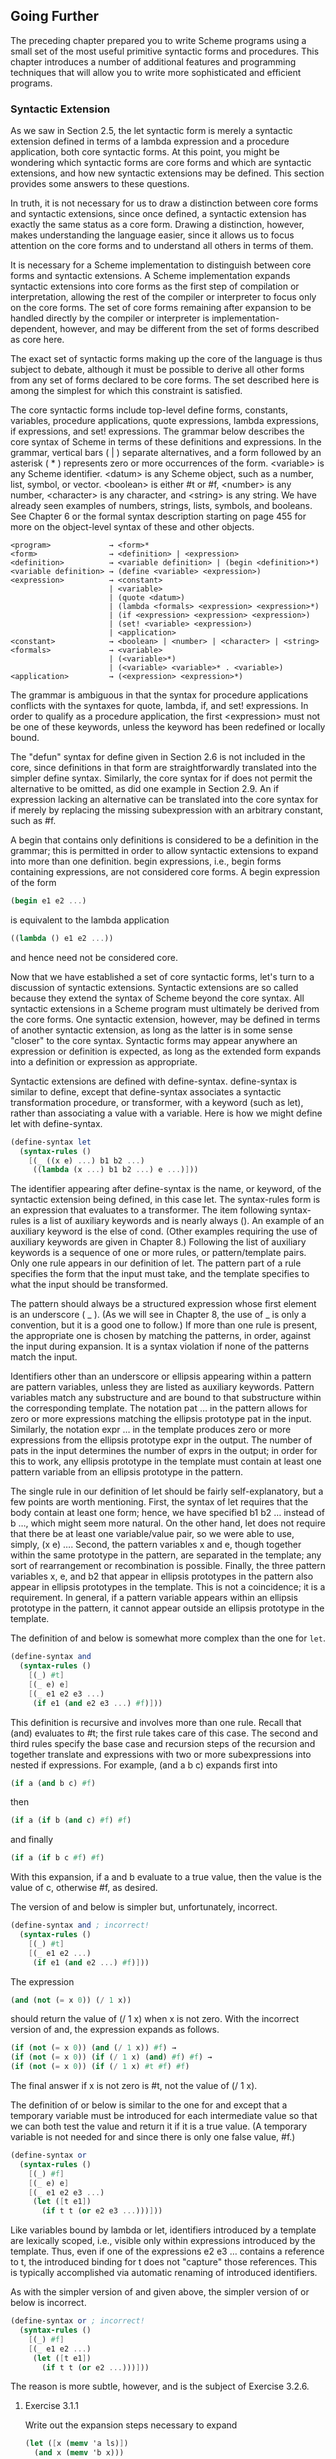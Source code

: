 ** Going Further
   The preceding chapter prepared you to write Scheme programs using a small set of the most useful primitive syntactic
   forms and procedures. This chapter introduces a number of additional features and programming techniques that will
   allow you to write more sophisticated and efficient programs.

*** Syntactic Extension
    As we saw in Section 2.5, the let syntactic form is merely a syntactic extension defined in terms of a lambda
    expression and a procedure application, both core syntactic forms. At this point, you might be wondering which
    syntactic forms are core forms and which are syntactic extensions, and how new syntactic extensions may be
    defined. This section provides some answers to these questions.

    In truth, it is not necessary for us to draw a distinction between core forms and syntactic extensions, since once
    defined, a syntactic extension has exactly the same status as a core form. Drawing a distinction, however, makes
    understanding the language easier, since it allows us to focus attention on the core forms and to understand all
    others in terms of them.

    It is necessary for a Scheme implementation to distinguish between core forms and syntactic extensions. A Scheme
    implementation expands syntactic extensions into core forms as the first step of compilation or interpretation,
    allowing the rest of the compiler or interpreter to focus only on the core forms. The set of core forms remaining
    after expansion to be handled directly by the compiler or interpreter is implementation-dependent, however, and may
    be different from the set of forms described as core here.

    The exact set of syntactic forms making up the core of the language is thus subject to debate, although it must be
    possible to derive all other forms from any set of forms declared to be core forms. The set described here is among
    the simplest for which this constraint is satisfied.

    The core syntactic forms include top-level define forms, constants, variables, procedure applications, quote
    expressions, lambda expressions, if expressions, and set! expressions. The grammar below describes the core syntax of
    Scheme in terms of these definitions and expressions. In the grammar, vertical bars ( | ) separate alternatives, and a
    form followed by an asterisk ( * ) represents zero or more occurrences of the form. <variable> is any Scheme
    identifier. <datum> is any Scheme object, such as a number, list, symbol, or vector. <boolean> is either #t or #f,
    <number> is any number, <character> is any character, and <string> is any string. We have already seen examples of
    numbers, strings, lists, symbols, and booleans. See Chapter 6 or the formal syntax description starting on page 455 for
    more on the object-level syntax of these and other objects.

 #+BEGIN_EXAMPLE
    <program>             → <form>*
    <form>                → <definition> | <expression>
    <definition>          → <variable definition> | (begin <definition>*)
    <variable definition> → (define <variable> <expression>)
    <expression>          → <constant>
                          | <variable>
                          | (quote <datum>)
                          | (lambda <formals> <expression> <expression>*)
                          | (if <expression> <expression> <expression>)
                          | (set! <variable> <expression>)
                          | <application>
    <constant>            → <boolean> | <number> | <character> | <string>
    <formals>             → <variable>
                          | (<variable>*)
                          | (<variable> <variable>* . <variable>)
    <application>         → (<expression> <expression>*)
 #+END_EXAMPLE

    The grammar is ambiguous in that the syntax for procedure applications conflicts with the syntaxes for quote, lambda,
    if, and set! expressions. In order to qualify as a procedure application, the first <expression> must not be one of
    these keywords, unless the keyword has been redefined or locally bound.

    The "defun" syntax for define given in Section 2.6 is not included in the core, since definitions in that form are
    straightforwardly translated into the simpler define syntax. Similarly, the core syntax for if does not permit the
    alternative to be omitted, as did one example in Section 2.9. An if expression lacking an alternative can be
    translated into the core syntax for if merely by replacing the missing subexpression with an arbitrary constant, such
    as #f.

    A begin that contains only definitions is considered to be a definition in the grammar; this is permitted in order to
    allow syntactic extensions to expand into more than one definition. begin expressions, i.e., begin forms containing
    expressions, are not considered core forms. A begin expression of the form

 #+begin_src scheme
    (begin e1 e2 ...)
 #+end_src

    is equivalent to the lambda application

 #+begin_src scheme
    ((lambda () e1 e2 ...))
 #+end_src

    and hence need not be considered core.

    Now that we have established a set of core syntactic forms, let's turn to a discussion of syntactic
    extensions. Syntactic extensions are so called because they extend the syntax of Scheme beyond the core syntax. All
    syntactic extensions in a Scheme program must ultimately be derived from the core forms. One syntactic extension,
    however, may be defined in terms of another syntactic extension, as long as the latter is in some sense "closer" to
    the core syntax. Syntactic forms may appear anywhere an expression or definition is expected, as long as the extended
    form expands into a definition or expression as appropriate.

    Syntactic extensions are defined with define-syntax. define-syntax is similar to define, except that define-syntax
    associates a syntactic transformation procedure, or transformer, with a keyword (such as let), rather than
    associating a value with a variable. Here is how we might define let with define-syntax.

 #+begin_src scheme
    (define-syntax let
      (syntax-rules ()
        [(_ ((x e) ...) b1 b2 ...)
         ((lambda (x ...) b1 b2 ...) e ...)]))
 #+end_src

    The identifier appearing after define-syntax is the name, or keyword, of the syntactic extension being defined, in
    this case let. The syntax-rules form is an expression that evaluates to a transformer. The item following
    syntax-rules is a list of auxiliary keywords and is nearly always (). An example of an auxiliary keyword is the else
    of cond. (Other examples requiring the use of auxiliary keywords are given in Chapter 8.) Following the list of
    auxiliary keywords is a sequence of one or more rules, or pattern/template pairs. Only one rule appears in our
    definition of let. The pattern part of a rule specifies the form that the input must take, and the template specifies
    to what the input should be transformed.

    The pattern should always be a structured expression whose first element is an underscore ( _ ). (As we will see in
    Chapter 8, the use of _ is only a convention, but it is a good one to follow.) If more than one rule is present, the
    appropriate one is chosen by matching the patterns, in order, against the input during expansion. It is a syntax
    violation if none of the patterns match the input.

    Identifiers other than an underscore or ellipsis appearing within a pattern are pattern variables, unless they are
    listed as auxiliary keywords. Pattern variables match any substructure and are bound to that substructure within the
    corresponding template. The notation pat ... in the pattern allows for zero or more expressions matching the ellipsis
    prototype pat in the input. Similarly, the notation expr ... in the template produces zero or more expressions from
    the ellipsis prototype expr in the output. The number of pats in the input determines the number of exprs in the
    output; in order for this to work, any ellipsis prototype in the template must contain at least one pattern variable
    from an ellipsis prototype in the pattern.

    The single rule in our definition of let should be fairly self-explanatory, but a few points are worth
    mentioning. First, the syntax of let requires that the body contain at least one form; hence, we have specified b1 b2
    ... instead of b ..., which might seem more natural. On the other hand, let does not require that there be at least
    one variable/value pair, so we were able to use, simply, (x e) .... Second, the pattern variables x and e, though
    together within the same prototype in the pattern, are separated in the template; any sort of rearrangement or
    recombination is possible. Finally, the three pattern variables x, e, and b2 that appear in ellipsis prototypes in
    the pattern also appear in ellipsis prototypes in the template. This is not a coincidence; it is a requirement. In
    general, if a pattern variable appears within an ellipsis prototype in the pattern, it cannot appear outside an
    ellipsis prototype in the template.

    The definition of and below is somewhat more complex than the one for ~let~.

 #+begin_src scheme
    (define-syntax and
      (syntax-rules ()
        [(_) #t]
        [(_ e) e]
        [(_ e1 e2 e3 ...)
         (if e1 (and e2 e3 ...) #f)]))
 #+end_src

    This definition is recursive and involves more than one rule. Recall that (and) evaluates to #t; the first rule takes
    care of this case. The second and third rules specify the base case and recursion steps of the recursion and together
    translate and expressions with two or more subexpressions into nested if expressions. For example, (and a b c)
    expands first into

 #+begin_src scheme
    (if a (and b c) #f)
 #+end_src

    then

 #+begin_src scheme
    (if a (if b (and c) #f) #f)
 #+end_src

    and finally

 #+begin_src scheme
    (if a (if b c #f) #f)
 #+end_src

    With this expansion, if a and b evaluate to a true value, then the value is the value of c, otherwise #f, as desired.

    The version of and below is simpler but, unfortunately, incorrect.

 #+begin_src scheme
    (define-syntax and ; incorrect!
      (syntax-rules ()
        [(_) #t]
        [(_ e1 e2 ...)
         (if e1 (and e2 ...) #f)]))
 #+end_src

    The expression

 #+begin_src scheme
    (and (not (= x 0)) (/ 1 x))
 #+end_src

    should return the value of (/ 1 x) when x is not zero. With the incorrect version of and, the expression expands as
    follows.

 #+begin_src scheme
    (if (not (= x 0)) (and (/ 1 x)) #f) →
    (if (not (= x 0)) (if (/ 1 x) (and) #f) #f) →
    (if (not (= x 0)) (if (/ 1 x) #t #f) #f)
 #+end_src

    The final answer if x is not zero is #t, not the value of (/ 1 x).

    The definition of or below is similar to the one for and except that a temporary variable must be introduced for each
    intermediate value so that we can both test the value and return it if it is a true value. (A temporary variable is not
    needed for and since there is only one false value, #f.)

 #+begin_src scheme
    (define-syntax or
      (syntax-rules ()
        [(_) #f]
        [(_ e) e]
        [(_ e1 e2 e3 ...)
         (let ([t e1])
           (if t t (or e2 e3 ...)))]))
 #+end_src

    Like variables bound by lambda or let, identifiers introduced by a template are lexically scoped, i.e., visible only
    within expressions introduced by the template. Thus, even if one of the expressions e2 e3 ... contains a reference to
    t, the introduced binding for t does not "capture" those references. This is typically accomplished via automatic
    renaming of introduced identifiers.

    As with the simpler version of and given above, the simpler version of or below is incorrect.

 #+begin_src scheme
    (define-syntax or ; incorrect!
      (syntax-rules ()
        [(_) #f]
        [(_ e1 e2 ...)
         (let ([t e1])
           (if t t (or e2 ...)))]))
 #+end_src

    The reason is more subtle, however, and is the subject of Exercise 3.2.6.

**** Exercise 3.1.1

     Write out the expansion steps necessary to expand

 #+begin_src scheme
     (let ([x (memv 'a ls)])
       (and x (memv 'b x)))
 #+end_src

    into core forms.

**** Exercise 3.1.2

     Write out the expansion steps necessary to expand

 #+begin_src scheme
     (or (memv x '(a b c)) (list x))
 #+end_src

     into core forms.

**** Exercise 3.1.3

     ~let*~ is similar to let but evaluates its bindings in sequence. Each of the right-hand-side expressions is within
     the scope of the earlier bindings.

 #+begin_src scheme
     (let* ([a 5] [b (+ a a)] [c (+ a b)])
       (list a b c)) → (5 10 15)
 #+end_src

     ~let*~ can be implemented as nested let expressions. For example, the ~let*~ expression above is equivalent to the
     nested let expressions below.

 #+begin_src scheme
     (let ([a 5])
       (let ([b (+ a a)])
         (let ([c (+ a b)])
           (list a b c)))) → (5 10 15)
 #+end_src

     Define ~let*~ with define-syntax.

**** Exercise 3.1.4

     As we saw in Section 2.9, it is legal to omit the third, or alternative, subexpression of an if expression. Doing
     so, however, often leads to confusion. Scheme provides two syntactic forms, when and unless, that may be used in
     place of such "one-armed" if expressions.

 #+begin_src scheme
     (when test expr1 expr2 ...)
     (unless test expr1 expr2 ...)
 #+end_src

     With both forms, test is evaluated first. For when, if test evaluates to true, the remaining forms are evaluated in
     sequence as if enclosed in an implicit begin expression. If test evaluates to false, the remaining forms are not
     evaluated, and the result is unspecified. unless is similar except that the remaining forms are evaluated only if
     test evaluates to false.

 #+begin_src scheme
     (let ([x 3])
       (unless (= x 0) (set! x (+ x 1)))
       (when (= x 4) (set! x (* x 2)))
       x) → 8
 #+end_src

     Define when as a syntactic extension in terms of if and begin, and define unless in terms of when.

*** More Recursion
    In Section 2.8, we saw how to define recursive procedures using top-level definitions. Before that, we saw how to
    create local bindings for procedures using let. It is natural to wonder whether a let-bound procedure can be
    recursive. The answer is no, at least not in a straightforward way. If you try to evaluate the expression

 #+begin_src scheme
    (let ([sum (lambda (ls)
                 (if (null? ls)
                     0
                     (+ (car ls) (sum (cdr ls)))))])
      (sum '(1 2 3 4 5)))
 #+end_src

    it will probably raise an exception with a message to the effect that sum is undefined. This is because the variable
    sum is visible only within the body of the let expression and not within the lambda expression whose value is bound
    to sum. We can get around this problem by passing the procedure sum to itself as follows.

 #+begin_src scheme
    (let ([sum (lambda (sum ls)
                 (if (null? ls)
                     0
                     (+ (car ls) (sum sum (cdr ls)))))])
      (sum sum '(1 2 3 4 5))) → 15
 #+end_src

    This works and is a clever solution, but there is an easier way, using letrec. Like let, the letrec syntactic form
    includes a set of variable-value pairs, along with a sequence of expressions referred to as the body of the letrec.

 #+begin_src scheme
    (letrec ((var expr) ...) body1 body2 ...)
 #+end_src

    Unlike let, the variables var ... are visible not only within the body of the letrec but also within expr .... Thus,
    we can rewrite the expression above as follows.

 #+begin_src scheme
    (letrec ([sum (lambda (ls)
                    (if (null? ls)
                        0
                        (+ (car ls) (sum (cdr ls)))))])
      (sum '(1 2 3 4 5))) → 15
 #+end_src

    Using ~letrec~, we can also define mutually recursive procedures, such as the procedures ~even?~ and ~odd?~ that were
    the subject of Exercise 2.8.6.

 #+begin_src scheme
    (letrec ([even?
              (lambda (x)
                (or (= x 0)
                    (odd? (- x 1))))]
             [odd?
              (lambda (x)
                (and (not (= x 0))
                     (even? (- x 1))))])
      (list (even? 20) (odd? 20))) → (#t #f)
 #+end_src

    In a letrec expression, expr ... are most often lambda expressions, though this need not be the case. One restriction
    on the expressions must be obeyed, however. It must be possible to evaluate each expr without evaluating any of the
    variables var .... This restriction is always satisfied if the expressions are all lambda expressions, since even
    though the variables may appear within the lambda expressions, they cannot be evaluated until the resulting
    procedures are invoked in the body of the letrec. The following letrec expression obeys this restriction.

 #+begin_src scheme
    (letrec ([f (lambda () (+ x 2))]
             [x 1])
      (f)) → 3
 #+end_src

    while the following does not.

 #+begin_src scheme
    (letrec ([y (+ x 2)]
             [x 1])
      y)
 #+end_src

    In this case, an exception is raised indicating that x is not defined where it is referenced.

    We can use letrec to hide the definitions of "help" procedures so that they do not clutter the top-level
    namespace. This is demonstrated by the definition of list? below, which follows the "hare and tortoise" algorithm
    outlined in Exercise 2.9.8.

 #+begin_src scheme
    (define list?
      (lambda (x)
        (letrec ([race
                  (lambda (h t)
                    (if (pair? h)
                        (let ([h (cdr h)])
                          (if (pair? h)
                              (and (not (eq? h t))
                                   (race (cdr h) (cdr t)))
                              (null? h)))
                        (null? h)))])
          (race x x))))
 #+end_src

    When a recursive procedure is called in only one place outside the procedure, as in the example above, it is often
    clearer to use a named let expression. Named let expressions take the following form.

 #+begin_src scheme
    (let name ((var expr) ...)
      body1 body2 ...)
 #+end_src

    Named let is similar to unnamed let in that it binds the variables var ... to the values of expr ... within the body
    body1 body2 .... As with unnamed let, the variables are visible only within the body and not within expr .... In
    addition, the variable name is bound within the body to a procedure that may be called to recur; the arguments to the
    procedure become the new values for the variables var ....

    The definition of ~list?~ has been rewritten below to use named ~let~.

 #+begin_src scheme
    (define list?
      (lambda (x)
        (let race ([h x] [t x])
          (if (pair? h)
              (let ([h (cdr h)])
                (if (pair? h)
                    (and (not (eq? h t))
                         (race (cdr h) (cdr t)))
                    (null? h)))
              (null? h)))))
 #+end_src

    Just as let can be expressed as a simple direct application of a lambda expression to arguments, named let can be
    expressed as the application of a recursive procedure to arguments. A named let of the form

 #+begin_src scheme
    (let name ((var expr) ...)
      body1 body2 ...)
 #+end_src

    can be rewritten in terms of letrec as follows.

 #+begin_src scheme
    ((letrec ((name (lambda (var ...) body1 body2 ...)))
       name)
     expr ...)
 #+end_src

    Alternatively, it can be rewritten as

 #+begin_src scheme
    (letrec ((name (lambda (var ...) body1 body2 ...)))
      (name expr ...))
 #+end_src

    provided that the variable name does not appear free within expr ....

    As we discussed in Section 2.8, some recursion is essentially iteration and executes as such. When a procedure call
    is in tail position (see below) with respect to a lambda expression, it is considered to be a tail call, and Scheme
    systems must treat it properly, as a "goto" or jump. When a procedure tail-calls itself or calls itself indirectly
    through a series of tail calls, the result is tail recursion. Because tail calls are treated as jumps, tail recursion
    can be used for indefinite iteration in place of the more restrictive iteration constructs provided by other
    programming languages, without fear of overflowing any sort of recursion stack.

    A call is in tail position with respect to a lambda expression if its value is returned directly from the lambda
    expression, i.e., if nothing is left to do after the call but to return from the lambda expression. For example, a
    call is in tail position if it is the last expression in the body of a lambda expression, the consequent or
    alternative part of an if expression in tail position, the last subexpression of an and or or expression in tail
    position, the last expression in the body of a let or letrec in tail position, etc. Each of the calls to f in the
    expressions below are tail calls, but the calls to g are not.

 #+begin_src scheme
    (lambda () (f (g)))
    (lambda () (if (g) (f) (f)))
    (lambda () (let ([x 4]) (f)))
    (lambda () (or (g) (f)))
 #+end_src

    In each case, the values of the calls to f are returned directly, whereas the calls to g are not.

    Recursion in general and named let in particular provide a natural way to implement many algorithms, whether
    iterative, recursive, or partly iterative and partly recursive; the programmer is not burdened with two distinct
    mechanisms.

    The following two definitions of factorial use named let expressions to compute the factorial, n!, of a nonnegative
    integer n. The first employs the recursive definition n! = n × (n - 1)!, where 0! is defined to be 1.

 #+begin_src scheme
    (define factorial
      (lambda (n)
        (let fact ([i n])
          (if (= i 0)
              1
              (* i (fact (- i 1)))))))

    (factorial 0) → 1
    (factorial 1) → 1
    (factorial 2) → 2
    (factorial 3) → 6
    (factorial 10) → 3628800
 #+end_src

    The second is an iterative version that employs the iterative definition ~n! = n × (n - 1) × (n - 2) × ... × 1~,
    using an accumulator, a, to hold the intermediate products.

 #+begin_src scheme
    (define factorial
      (lambda (n)
        (let fact ([i n] [a 1])
          (if (= i 0)
              a
              (fact (- i 1) (* a i))))))
 #+end_src

    A similar problem is to compute the nth Fibonacci number for a given n. The Fibonacci numbers are an infinite
    sequence of integers, 0, 1, 1, 2, 3, 5, 8, etc., in which each number is the sum of the two preceding numbers in the
    sequence. A procedure to compute the nth Fibonacci number is most naturally defined recursively as follows.

 #+begin_src scheme
    (define fibonacci
      (lambda (n)
        (let fib ([i n])
          (cond
            [(= i 0) 0]
            [(= i 1) 1]
            [else (+ (fib (- i 1)) (fib (- i 2)))]))))

    (fibonacci 0) → 0
    (fibonacci 1) → 1
    (fibonacci 2) → 1
    (fibonacci 3) → 2
    (fibonacci 4) → 3
    (fibonacci 5) → 5
    (fibonacci 6) → 8
    (fibonacci 20) → 6765
    (fibonacci 30) → 832040
 #+end_src

    This solution requires the computation of the two preceding Fibonacci numbers at each step and hence is doubly
    recursive. For example, to compute (fibonacci 4) requires the computation of both (fib 3) and (fib 2), to compute
    (fib 3) requires computing both (fib 2) and (fib 1), and to compute (fib 2) requires computing both (fib 1) and (fib
    0). This is very inefficient, and it becomes more inefficient as n grows. A more efficient solution is to adapt the
    accumulator solution of the factorial example above to use two accumulators, a1 for the current Fibonacci number and
    a2 for the preceding one.

 #+begin_src scheme
    (define fibonacci
      (lambda (n)
        (if (= n 0)
            0
            (let fib ([i n] [a1 1] [a2 0])
              (if (= i 1)
                  a1
                  (fib (- i 1) (+ a1 a2) a1))))))
 #+end_src

    Here, zero is treated as a special case, since there is no preceding value. This allows us to use the single base
    case (= i 1). The time it takes to compute the nth Fibonacci number using this iterative solution grows linearly with
    n, which makes a significant difference when compared to the doubly recursive version. To get a feel for the
    difference, try computing (fibonacci 35) and (fibonacci 40) using both definitions to see how long each takes.

    We can also get a feel for the difference by looking at a trace for each on small inputs. The first trace below shows
    the calls to fib in the non-tail-recursive version of fibonacci, with input 5.

 #+BEGIN_EXAMPLE
    |(fib 5)
    | (fib 4)
    | |(fib 3)
    | | (fib 2)
    | | |(fib 1)
    | | |1
    | | |(fib 0)
    | | |0
    | | 1
    | | (fib 1)
    | | 1
    | |2
    | |(fib 2)
    | | (fib 1)
    | | 1
    | | (fib 0)
    | | 0
    | |1
    | 3
    | (fib 3)
    | |(fib 2)
    | | (fib 1)
    | | 1
    | | (fib 0)
    | | 0
    | |1
    | |(fib 1)
    | |1
    | 2
    |5
 #+END_EXAMPLE

    Notice how there are several calls to fib with arguments 2, 1, and 0. The second trace shows the calls to fib in the
    tail-recursive version, again with input 5.

 #+BEGIN_EXAMPLE
    |(fib 5 1 0)
    |(fib 4 1 1)
    |(fib 3 2 1)
    |(fib 2 3 2)
    |(fib 1 5 3)
    |5
 #+END_EXAMPLE

    Clearly, there is quite a difference.

    The named let examples shown so far are either tail-recursive or not tail-recursive. It often happens that one
    recursive call within the same expression is tail-recursive while another is not. The definition of factor below
    computes the prime factors of its nonnegative integer argument. The first call to f is not tail-recursive, but the
    second one is.

 #+begin_src scheme
    (define factor
      (lambda (n)
        (let f ([n n] [i 2])
          (cond
            [(>= i n) (list n)]
            [(integer? (/ n i))
             (cons i (f (/ n i) i))]
            [else (f n (+ i 1))]))))
 #+end_src

 #+begin_src scheme
    (factor 0) → (0)
    (factor 1) → (1)
    (factor 12) → (2 2 3)
    (factor 3628800) → (2 2 2 2 2 2 2 2 3 3 3 3 5 5 7)
    (factor 9239) → (9239)
 #+end_src

    A trace of the calls to f, produced in Chez Scheme by replacing let with trace-let, in the evaluation of (factor 120)
    below highlights the difference between the nontail calls and the tail calls.

 #+BEGIN_EXAMPLE
    |(f 120 2)
    | (f 60 2)
    | |(f 30 2)
    | | (f 15 2)
    | | (f 15 3)
    | | |(f 5 3)
    | | |(f 5 4)
    | | |(f 5 5)
    | | |(5)
    | | (3 5)
    | |(2 3 5)
    | (2 2 3 5)
    |(2 2 2 3 5)
 #+END_EXAMPLE

    A nontail call to f is shown indented relative to its caller, since the caller is still active, whereas tail calls
    appear at the same level of indentation.

**** Exercise 3.2.1

     Which of the recursive procedures defined in Section 3.2 are tail-recursive, and which are not?

**** Exercise 3.2.2

     Rewrite factor using letrec to bind f in place of named let. Which version do you prefer?

**** Exercise 3.2.3

     Can the letrec expression below be rewritten using named let? If not, why not? If so, do it.

 #+begin_src scheme
     (letrec ([even?
               (lambda (x)
                 (or (= x 0)
                     (odd? (- x 1))))]
              [odd?
               (lambda (x)
                 (and (not (= x 0))
                      (even? (- x 1))))])
       (even? 20))
 #+end_src

**** Exercise 3.2.4

     Rewrite both definitions of fibonacci given in this section to count the number of recursive calls to fib, using a
     counter similar to the one used in the cons-count example of Section 2.9. Count the number of recursive calls made in
     each case for several input values. What do you notice?

**** Exercise 3.2.5

     Augment the definition of let given in Section 3.1 to handle named let as well as unnamed let, using two rules.

**** Exercise 3.2.6

     The following definition of or is simpler than the one given in Section 3.1.

 #+begin_src scheme
     (define-syntax or ; incorrect!
       (syntax-rules ()
         [(_) #f]
         [(_ e1 e2 ...)
          (let ([t e1])
            (if t t (or e2 ...)))]))
 #+end_src

     Say why it is not correct. [Hint: Think about what would happen if this version of or were used in the even? and
     odd? example given on page 66 for very large inputs.]

**** Exercise 3.2.7

     The definition of factor is not the most efficient possible. First, no factors of n besides n itself can possibly be
     found beyond →. Second, the division (/ n i) is performed twice when a factor is found. Third, after 2, no even
     factors can possibly be found. Recode factor to correct all three problems. Which is the most important problem to
     solve? Are there any additional improvements you can make?

*** Continuations

    During the evaluation of a Scheme expression, the implementation must keep track of two things: (1) what to evaluate
    and (2) what to do with the value. Consider the evaluation of (null? x) within the expression below.

 #+begin_src scheme
    (if (null? x) (quote ()) (cdr x))
 #+end_src

    The implementation must first evaluate (null? x) and, based on its value, evaluate either (quote ()) or (cdr
    x). "What to evaluate" is (null? x), and "what to do with the value" is to make the decision which of (quote ()) and
    (cdr x) to evaluate and to do so. We call "what to do with the value" the continuation of a computation.

    Thus, at any point during the evaluation of any expression, there is a continuation ready to complete, or at least
    continue, the computation from that point. Let's assume that x has the value (a b c). We can isolate six
    continuations during the evaluation of (if (null? x) (quote ()) (cdr x)), the continuations waiting for

    1. the value of (if (null? x) (quote ()) (cdr x)),
    2. the value of (null? x),
    3. the value of null?,
    4. the value of x,
    5. the value of cdr, and
    6. the value of x (again).

    The continuation of ~(cdr x)~ is not listed because it is the same as the one waiting for ~(if (null? x) (quote ())
    (cdr x))~.

    Scheme allows the continuation of any expression to be captured with the procedure call/cc. call/cc must be passed a
    procedure p of one argument. call/cc constructs a concrete representation of the current continuation and passes it
    to p. The continuation itself is represented by a procedure k. Each time k is applied to a value, it returns the
    value to the continuation of the call/cc application. This value becomes, in essence, the value of the application of
    call/cc.

    If p returns without invoking k, the value returned by the procedure becomes the value of the application of call/cc.

    Consider the simple examples below.

 #+begin_src scheme
    (call/cc
      (lambda (k)
        (* 5 4))) → 20

    (call/cc
      (lambda (k)
        (* 5 (k 4)))) → 4

    (+ 2
       (call/cc
         (lambda (k)
           (* 5 (k 4))))) → 6
 #+end_src

    In the first example, the continuation is captured and bound to k, but k is never used, so the value is simply the
    product of 5 and 4. In the second, the continuation is invoked before the multiplication, so the value is the value
    passed to the continuation, 4. In the third, the continuation includes the addition by 2; thus, the value is the
    value passed to the continuation, 4, plus 2.

    Here is a less trivial example, showing the use of call/cc to provide a nonlocal exit from a recursion.

 #+begin_src scheme
    (define product
      (lambda (ls)
        (call/cc
          (lambda (break)
            (let f ([ls ls])
              (cond
                [(null? ls) 1]
                [(= (car ls) 0) (break 0)]
                [else (* (car ls) (f (cdr ls)))]))))))

    (product '(1 2 3 4 5)) → 120
    (product '(7 3 8 0 1 9 5)) → 0
 #+end_src

    The nonlocal exit allows product to return immediately, without performing the pending multiplications, when a zero
    value is detected.

    Each of the continuation invocations above returns to the continuation while control remains within the procedure
    passed to call/cc. The following example uses the continuation after this procedure has already returned.

 #+begin_src scheme
    (let ([x (call/cc (lambda (k) k))])
      (x (lambda (ignore) "hi"))) → "hi"
 #+end_src

    The continuation captured by this invocation of call/cc may be described as "Take the value, bind it to x, and apply
    the value of x to the value of (lambda (ignore) "hi")." Since (lambda (k) k) returns its argument, x is bound to the
    continuation itself; this continuation is applied to the procedure resulting from the evaluation of (lambda (ignore)
    "hi"). This has the effect of binding x (again!) to this procedure and applying the procedure to itself. The
    procedure ignores its argument and returns "hi".

    The following variation of the example above is probably the most confusing Scheme program of its size; it might be
    easy to guess what it returns, but it takes some thought to figure out why.

 #+begin_src scheme
    (((call/cc (lambda (k) k)) (lambda (x) x)) "HEY!") → "HEY!"
 #+end_src

    The value of the call/cc is its own continuation, as in the preceding example. This is applied to the identity
    procedure (lambda (x) x), so the call/cc returns a second time with this value. Then, the identity procedure is
    applied to itself, yielding the identity procedure. This is finally applied to "HEY!", yielding "HEY!".

    Continuations used in this manner are not always so puzzling. Consider the following definition of factorial that
    saves the continuation at the base of the recursion before returning 1, by assigning the top-level variable retry.

 #+begin_src scheme
    (define retry #f)

    (define factorial
      (lambda (x)
        (if (= x 0)
            (call/cc (lambda (k) (set! retry k) 1))
            (* x (factorial (- x 1))))))
 #+end_src

    With this definition, factorial works as we expect factorial to work, except it has the side effect of assigning
    retry.

 #+begin_src scheme
    (factorial 4) → 24
    (retry 1) → 24
    (retry 2) → 48
 #+end_src

    The continuation bound to retry might be described as "Multiply the value by 1, then multiply this result by 2, then
    multiply this result by 3, then multiply this result by 4." If we pass the continuation a different value, i.e., not
    1, we will cause the base value to be something other than 1 and hence change the end result.

 #+begin_src scheme
    (retry 2) → 48
    (retry 5) → 120
 #+end_src

    This mechanism could be the basis for a breakpoint package implemented with call/cc; each time a breakpoint is
    encountered, the continuation of the breakpoint is saved so that the computation may be restarted from the breakpoint
    (more than once, if desired).

    Continuations may be used to implement various forms of multitasking. The simple "light-weight process" mechanism
    defined below allows multiple computations to be interleaved. Since it is nonpreemptive, it requires that each
    process voluntarily "pause" from time to time in order to allow the others to run.

 #+begin_src scheme
    (define lwp-list '())
    (define lwp
      (lambda (thunk)
        (set! lwp-list (append lwp-list (list thunk)))))

    (define start
      (lambda ()
        (let ([p (car lwp-list)])
          (set! lwp-list (cdr lwp-list))
          (p))))

    (define pause
      (lambda ()
        (call/cc
          (lambda (k)
            (lwp (lambda () (k #f)))
            (start)))))
 #+end_src

    The following light-weight processes cooperate to print an infinite sequence of lines containing "hey!".

 #+begin_src scheme
    (lwp (lambda () (let f () (pause) (display "h") (f))))
    (lwp (lambda () (let f () (pause) (display "e") (f))))
    (lwp (lambda () (let f () (pause) (display "y") (f))))
    (lwp (lambda () (let f () (pause) (display "!") (f))))
    (lwp (lambda () (let f () (pause) (newline) (f))))
    (start) → hey!
              hey!
              hey!
              hey!
              ...
 #+end_src

    See Section 12.11 for an implementation of engines, which support preemptive multitasking, with call/cc.

**** Exercise 3.3.1

     Use call/cc to write a program that loops indefinitely, printing a sequence of numbers beginning at zero. Do not use
     any recursive procedures, and do not use any assignments.

**** Exercise 3.3.2

     Rewrite product without call/cc, retaining the feature that no multiplications are performed if any of the list
     elements are zero.

**** Exercise 3.3.3

     What would happen if a process created by lwp as defined above were to terminate, i.e., simply return without
     calling pause? Define a quit procedure that allows a process to terminate without otherwise affecting the lwp
     system. Be sure to handle the case in which the only remaining process terminates.

**** Exercise 3.3.4

     Each time lwp is called, the list of processes is copied because lwp uses append to add its argument to the end of
     the process list. Modify the original lwp code to use the queue data type developed in Section 2.9 to avoid this
     problem.

**** Exercise 3.3.5

     The light-weight process mechanism allows new processes to be created dynamically, although the example given in
     this section does not do so. Design an application that requires new processes to be created dynamically and
     implement it using the light-weight process mechanism.

*** Continuation Passing Style

    As we discussed in the preceding section, a continuation waits for the value of each expression. In particular, a
    continuation is associated with each procedure call. When one procedure invokes another via a nontail call, the
    called procedure receives an implicit continuation that is responsible for completing what is left of the calling
    procedure's body plus returning to the calling procedure's continuation. If the call is a tail call, the called
    procedure simply receives the continuation of the calling procedure.

    We can make the continuations explicit by encapsulating "what to do" in an explicit procedural argument passed along
    on each call. For example, the continuation of the call to f in

 #+begin_src scheme
    (letrec ([f (lambda (x) (cons 'a x))]
             [g (lambda (x) (cons 'b (f x)))]
             [h (lambda (x) (g (cons 'c x)))])
      (cons 'd (h '()))) → (d b a c)
 #+end_src

    conses the symbol b onto the value returned to it, then returns the result of this cons to the continuation of the
    call to g. This continuation is the same as the continuation of the call to h, which conses the symbol d onto the
    value returned to it. We can rewrite this in continuation-passing style, or CPS, by replacing these implicit
    continuations with explicit procedures.

 #+begin_src scheme
    (letrec ([f (lambda (x k) (k (cons 'a x)))]
             [g (lambda (x k)
                  (f x (lambda (v) (k (cons 'b v)))))]
             [h (lambda (x k) (g (cons 'c x) k))])
      (h '() (lambda (v) (cons 'd v))))
 #+end_src

    Like the implicit continuation of h and g in the preceding example, the explicit continuation passed to h and on to
    g,

 #+begin_src scheme
    (lambda (v) (cons 'd v))
 #+end_src

    conses the symbol d onto the value passed to it. Similarly, the continuation passed to f,

 #+begin_src scheme
    (lambda (v) (k (cons 'b v)))
 #+end_src

    conses b onto the value passed to it, then passes this on to the continuation of g.

    Expressions written in CPS are more complicated, of course, but this style of programming has some useful
    applications. CPS allows a procedure to pass more than one result to its continuation, because the procedure that
    implements the continuation can take any number of arguments.

 #+begin_src scheme
    (define car&cdr
      (lambda (p k)
        (k (car p) (cdr p))))

    (car&cdr '(a b c)
      (lambda (x y)
        (list y x))) → ((b c) a)
    (car&cdr '(a b c) cons) → (a b c)
    (car&cdr '(a b c a d) memv) → (a d)
 #+end_src

    (This can be done with multiple values as well; see Section 5.8.) CPS also allows a procedure to take separate
    "success" and "failure" continuations, which may accept different numbers of arguments. An example is integer-divide
    below, which passes the quotient and remainder of its first two arguments to its third, unless the second argument
    (the divisor) is zero, in which case it passes an error message to its fourth argument.

 #+begin_src scheme
    (define integer-divide
      (lambda (x y success failure)
        (if (= y 0)
            (failure "divide by zero")
            (let ([q (quotient x y)])
              (success q (- x (* q y)))))))

    (integer-divide 10 3 list (lambda (x) x)) → (3 1)
    (integer-divide 10 0 list (lambda (x) x)) → "divide by zero"
 #+end_src

    The procedure quotient, employed by integer-divide, returns the quotient of its two arguments, truncated toward
    zero.

    Explicit success and failure continuations can sometimes help to avoid the extra communication necessary to separate
    successful execution of a procedure from unsuccessful execution. Furthermore, it is possible to have multiple success
    or failure continuations for different flavors of success or failure, each possibly taking different numbers and
    types of arguments. See Sections 12.10 and 12.11 for extended examples that employ continuation-passing style.

    At this point you might be wondering about the relationship between CPS and the continuations captured via
    call/cc. It turns out that any program that uses call/cc can be rewritten in CPS without call/cc, but a total rewrite
    of the program (sometimes including even system-defined primitives) might be necessary. Try to convert the product
    example on page 75 into CPS before looking at the version below.

 #+begin_src scheme
    (define product
      (lambda (ls k)
        (let ([break k])
          (let f ([ls ls] [k k])
            (cond
              [(null? ls) (k 1)]
              [(= (car ls) 0) (break 0)]
              [else (f (cdr ls)
                       (lambda (x)
                         (k (* (car ls) x))))])))))

    (product '(1 2 3 4 5) (lambda (x) x)) → 120
    (product '(7 3 8 0 1 9 5) (lambda (x) x)) → 0
 #+end_src

**** Exercise 3.4.1

     Rewrite the reciprocal example first given in Section 2.1 to accept both success and failure continuations, like
     integer-divide above.

**** Exercise 3.4.2

     Rewrite the retry example from page 75 to use CPS.

**** Exercise 3.4.3

     Rewrite the following expression in CPS to avoid using call/cc.

 #+begin_src scheme
     (define reciprocals
       (lambda (ls)
         (call/cc
           (lambda (k)
             (map (lambda (x)
                    (if (= x 0)
                        (k "zero found")
                        (/ 1 x)))
                  ls)))))

     (reciprocals '(2 1/3 5 1/4)) → (1/2 3 1/5 4)
     (reciprocals '(2 1/3 0 5 1/4)) → "zero found"
 #+end_src

*** Internal Definitions

    In Section 2.6, we discussed top-level definitions. Definitions may also appear at the front of a lambda, let, or
    letrec body, in which case the bindings they create are local to the body.

 #+begin_src scheme
    (define f (lambda (x) (* x x)))
    (let ([x 3])
      (define f (lambda (y) (+ y x)))
      (f 4)) → 7
    (f 4) → 16
 #+end_src

    Procedures bound by internal definitions can be mutually recursive, as with letrec. For example, we can rewrite the
    even? and odd? example from Section 3.2 using internal definitions as follows.

 #+begin_src scheme
    (let ()
      (define even?
        (lambda (x)
          (or (= x 0)
              (odd? (- x 1)))))
      (define odd?
        (lambda (x)
          (and (not (= x 0))
               (even? (- x 1)))))
      (even? 20)) → #t
 #+end_src

    Similarly, we can replace the use of letrec to bind race with an internal definition of race in our first definition
    of list?.

 #+begin_src scheme
    (define list?
      (lambda (x)
        (define race
          (lambda (h t)
            (if (pair? h)
                (let ([h (cdr h)])
                  (if (pair? h)
                      (and (not (eq? h t))
                           (race (cdr h) (cdr t)))
                      (null? h)))
                (null? h))))
        (race x x)))
 #+end_src

    In fact, internal variable definitions and letrec are practically interchangeable. The only difference, other than
    the obvious difference in syntax, is that variable definitions are guaranteed to be evaluated from left to right,
    while the bindings of a letrec may be evaluated in any order. So we cannot quite replace a lambda, let, or letrec
    body containing internal definitions with a letrec expression. We can, however, use letrec*, which, like let*,
    guarantees left-to-right evaluation order. A body of the form

 #+begin_src scheme
    (define var expr0)
    ...
    expr1
    expr2
    ...
 #+end_src

    is equivalent to a letrec* expression binding the defined variables to the associated values in a body comprising the
    expressions.

 #+begin_src scheme
    (letrec* ((var expr0) ...) expr1 expr2 ...)
 #+end_src

    Conversely, a letrec* of the form

 #+begin_src scheme
    (letrec* ((var expr0) ...) expr1 expr2 ...)
 #+end_src

    can be replaced with a let expression containing internal definitions and the expressions from the body as follows.

 #+begin_src scheme
    (let ()
      (define var expr0)
      ...
      expr1
      expr2
      ...
    )
 #+end_src

    The seeming lack of symmetry between these transformations is due to the fact that letrec* expressions can appear
    anywhere an expression is valid, whereas internal definitions can appear only at the front of a body. Thus, in
    replacing a letrec* with internal definitions, we must generally introduce a let expression to hold the definitions.

    Another difference between internal definitions and letrec or letrec* is that syntax definitions may appear among the
    internal definitions, while letrec and letrec* bind only variables.

 #+begin_src scheme
    (let ([x 3])
      (define-syntax set-x!
        (syntax-rules ()
          [(_ e) (set! x e)]))
      (set-x! (+ x x))
      x) → 6
 #+end_src

    The scope of a syntactic extension established by an internal syntax definition, as with an internal variable
    definition, is limited to the body in which the syntax definition appears.

    Internal definitions may be used in conjunction with top-level definitions and assignments to help modularize
    programs. Each module of a program should make visible only those bindings that are needed by other modules, while
    hiding other bindings that would otherwise clutter the top-level namespace and possibly result in unintended use or
    redefinition of those bindings. A common way of structuring a module is shown below.

 #+begin_src scheme
    (define export-var #f)
     ...
    (let ()
      (define var expr)
       ...
      init-expr
       ...
      (set! export-var export-val)
       ...
    )
 #+end_src

    The first set of definitions establish top-level bindings for the variables we desire to export (make visible
    globally). The second set of definitions establish local bindings visible only within the module. The expressions
    init-expr ... perform any initialization that must occur after the local bindings have been established. Finally, the
    set! expressions assign the exported variables to the appropriate values.

    An advantage of this form of modularization is that the bracketing let expression may be removed or "commented out"
    during program development, making the internal definitions top-level to facilitate interactive testing. This form of
    modularization also has several disadvantages, as we discuss in the next section.

    The following module exports a single variable, calc, which is bound to a procedure that implements a simple
    four-function calculator.

 #+begin_src scheme
    (define calc #f)
    (let ()
      (define do-calc
        (lambda (ek expr)
          (cond
            [(number? expr) expr]
            [(and (list? expr) (= (length expr) 3))
             (let ([op (car expr)] [args (cdr expr)])
               (case op
                 [(add) (apply-op ek + args)]
                 [(sub) (apply-op ek - args)]
                 [(mul) (apply-op ek * args)]
                 [(div) (apply-op ek / args)]
                 [else (complain ek "invalid operator" op)]))]
            [else (complain ek "invalid expression" expr)])))
      (define apply-op
        (lambda (ek op args)
          (op (do-calc ek (car args)) (do-calc ek (cadr args)))))
      (define complain
        (lambda (ek msg expr)
          (ek (list msg expr))))
      (set! calc
        (lambda (expr)
          ; grab an error continuation ek
          (call/cc
            (lambda (ek)
              (do-calc ek expr))))))

    (calc '(add (mul 3 2) -4)) → 2
    (calc '(div 1/2 1/6)) → 3
    (calc '(add (mul 3 2) (div 4))) → ("invalid expression" (div 4))
    (calc '(mul (add 1 -2) (pow 2 7))) → ("invalid operator" pow)
 #+end_src

    This example uses a case expression to determine which operator to apply. case is similar to cond except that the
    test is always the same: (memv val (key ...)), where val is the value of the first case subform and (key ...) is the
    list of items at the front of each case clause. The case expression in the example above could be rewritten using
    cond as follows.

 #+begin_src scheme
    (let ([temp op])
      (cond
        [(memv temp '(add)) (apply-op ek + args)]
        [(memv temp '(sub)) (apply-op ek - args)]
        [(memv temp '(mul)) (apply-op ek * args)]
        [(memv temp '(div)) (apply-op ek / args)]
        [else (complain ek "invalid operator" op)]))
 #+end_src

**** Exercise 3.5.1

     Redefine complain in the calc example as an equivalent syntactic extension.

**** Exercise 3.5.2

     In the calc example, the error continuation ek is passed along on each call to apply-op, complain, and do-calc. Move
     the definitions of apply-op, complain, and do-calc inward as far as necessary to eliminate the ek argument from the
     definitions and applications of these procedures.

**** Exercise 3.5.3

     Eliminate the call/cc from calc and rewrite complain to raise an exception using assertion-violation.

**** Exercise 3.5.4

     Extend calc to handle unary minus expressions, e.g.,

     (calc '(minus (add 2 3))) → -5

     and other operators of your choice.

*** Libraries

    At the end of the preceding section, we discussed a form of modularization that involves assigning a set of top-level
    variables from within a let while keeping unpublished helpers local to the let. This form of modularization has
    several drawbacks:

    * It is unportable, because the behavior and even existence of an interactive top level is not guaranteed by the
      Revised6 Report.
    * It requires assignments, which make the code appear somewhat awkward and may inhibit compiler analyses and
      optimizations.
    * It does not support the publication of keyword bindings, since there is no analogue to set! for keywords.

    An alternative that does not share these drawbacks is to create a library. A library exports a set of identifiers,
    each defined within the library or imported from some other library. An exported identifier need not be bound as a
    variable; it may be bound as a keyword instead.

    The following library exports two identifiers: the variable gpa->grade and the keyword gpa. The variable gpa->grade
    is bound to a procedure that takes a grade-point average (GPA), represented as a number, and returns the
    corresponding letter grade, based on a four-point scale. The keyword gpa names a syntactic extension whose subforms
    must all be letter grades and whose value is the GPA computed from those letter grades.

 #+begin_src scheme
    (library (grades)
      (export gpa->grade gpa)
      (import (rnrs))

      (define in-range?
        (lambda (x n y)
          (and (>= n x) (< n y))))

      (define-syntax range-case
        (syntax-rules (- else)
          [(_ expr ((x - y) e1 e2 ...) ... [else ee1 ee2 ...])
           (let ([tmp expr])
             (cond
               [(in-range? x tmp y) e1 e2 ...]
               ...
               [else ee1 ee2 ...]))]
          [(_ expr ((x - y) e1 e2 ...) ...)
           (let ([tmp expr])
             (cond
               [(in-range? x tmp y) e1 e2 ...]
               ...))]))

      (define letter->number
        (lambda (x)
          (case x
            [(a)  4.0]
            [(b)  3.0]
            [(c)  2.0]
            [(d)  1.0]
            [(f)  0.0]
            [else (assertion-violation 'grade "invalid letter grade" x)])))

      (define gpa->grade
        (lambda (x)
          (range-case x
            [(0.0 - 0.5) 'f]
            [(0.5 - 1.5) 'd]
            [(1.5 - 2.5) 'c]
            [(2.5 - 3.5) 'b]
            [else 'a])))

      (define-syntax gpa
        (syntax-rules ()
          [(_ g1 g2 ...)
           (let ([ls (map letter->number '(g1 g2 ...))])
             (/ (apply + ls) (length ls)))])))
 #+end_src

    The name of the library is (grades). This may seem like a funny kind of name, but all library names are
    parenthesized. The library imports from the standard (rnrs) library, which contains most of the primitive and keyword
    bindings we have used in this chapter and the last, and everything we need to implement gpa->grade and gpa.

    Along with gpa->grade and gpa, several other syntactic extensions and procedures are defined within the library, but
    none of the others are exported. The ones that aren't exported are simply helpers for the ones that are. Everything
    used within the library should be familiar, except for the apply procedure, which is described on page 107.

    If your Scheme implementation supports import in the interactive top level, you can test the two exports as shown
    below.

 #+begin_src scheme
    (import (grades))
    (gpa c a c b b) → 2.8
    (gpa->grade 2.8) → b
 #+end_src

    Chapter 10 describes libraries in more detail and provides additional examples of their use.

**** Exercise 3.6.1

     Modify gpa to handle "x" grades, which do not count in the grade-point average. Be careful to handle gracefully the
     situation where each grade is x.

 #+begin_src scheme
     (import (grades))
     (gpa a x b c) → 3.0
 #+end_src

**** Exercise 3.6.2

     Export from (grades) a new syntactic form, distribution, that takes a set of grades, like gpa, but returns a list of
     the form ((n g) ...), where n is the number of times g appears in the set, with one entry for each g. Have
     distribution call an unexported procedure to do the actual work.

 #+begin_src scheme
     (import (grades))
     (distribution a b a c c c a f b a) → ((4 a) (2 b) (3 c) (0 d) (1 f))
 #+end_src

**** Exercise 3.6.3

     Now read about output operations in Section 7.8 and define a new export, histogram, as a procedure that takes a
     textual output port and a distribution, such as might be produced by distribution, and prints a histogram in the
     style illustrated by the example below.

 #+begin_src scheme
     (import (grades))
     (histogram
       (current-output-port)
       (distribution a b a c c a c a f b a))
 #+end_src

     prints:

 #+BEGIN_EXAMPLE
   a: *****
   b: **
   c: ***
   d:
   f: *
 #+END_EXAMPLE
